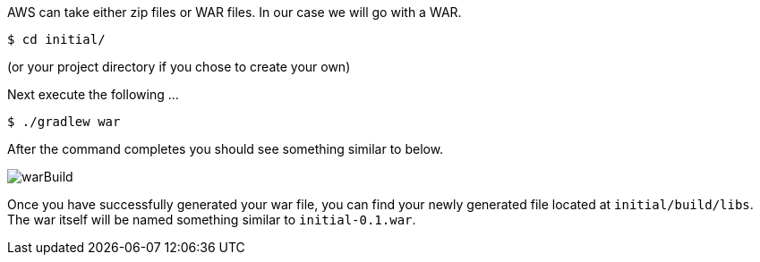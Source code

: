 AWS can take either zip files or WAR files. In our case we will go with a WAR.

[source,bash]
----
$ cd initial/
----
(or your project directory if you chose to create your own)

Next execute the following ...

[source,bash]
----
$ ./gradlew war
----

After the command completes you should see something similar to below.

image::warBuild.png[]

Once you have successfully generated your war file, you can find your newly generated file
located at `initial/build/libs`. The war itself will be named something similar to
`initial-0.1.war`.